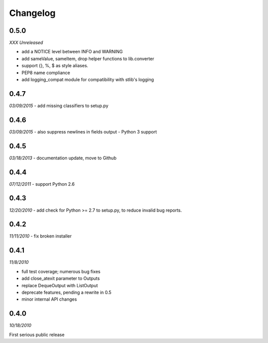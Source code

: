 ###############################
Changelog
###############################

******************************
0.5.0
******************************
*XXX Unreleased*

- add a NOTICE level between INFO and WARNING
- add sameValue, sameItem, drop helper functions to lib.converter
- support {}, %, $ as style aliases.
- PEP8 name compliance
- add logging_compat module for compatibility with stlib's logging

******************************
0.4.7
******************************
*03/09/2015*
- add missing classifiers to setup.py

******************************
0.4.6
******************************
*03/09/2015*
- also suppress newlines in fields output
- Python 3 support

******************************
0.4.5
******************************
*03/18/2013*
- documentation update, move to Github

******************************
0.4.4
******************************
*07/12/2011*
- support Python 2.6

******************************
0.4.3
******************************
*12/20/2010*
- add check for Python >= 2.7 to setup.py, to reduce invalid bug reports.


******************************
0.4.2
******************************
*11/11/2010*
- fix broken installer

******************************
0.4.1
******************************
*11/8/2010*

- full test coverage; numerous bug fixes
- add close_atexit parameter to Outputs
- replace DequeOutput with ListOutput
- deprecate features, pending a rewrite in 0.5
- minor internal API changes

******************************
0.4.0
******************************
*10/18/2010*

First serious public release

